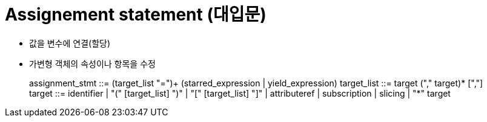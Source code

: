 = Assignement statement (대입문)

* 값을 변수에 연결(할당)
* 가변형 객체의 속성이나 항목을 수정

> assignment_stmt ::=  (target_list "=")+ (starred_expression | yield_expression) 
target_list     ::=  target ("," target)* [","]
target          ::=  identifier
                     | "(" [target_list] ")"
                     | "[" [target_list] "]"
                     | attributeref
                     | subscription
                     | slicing
                     | "*" target